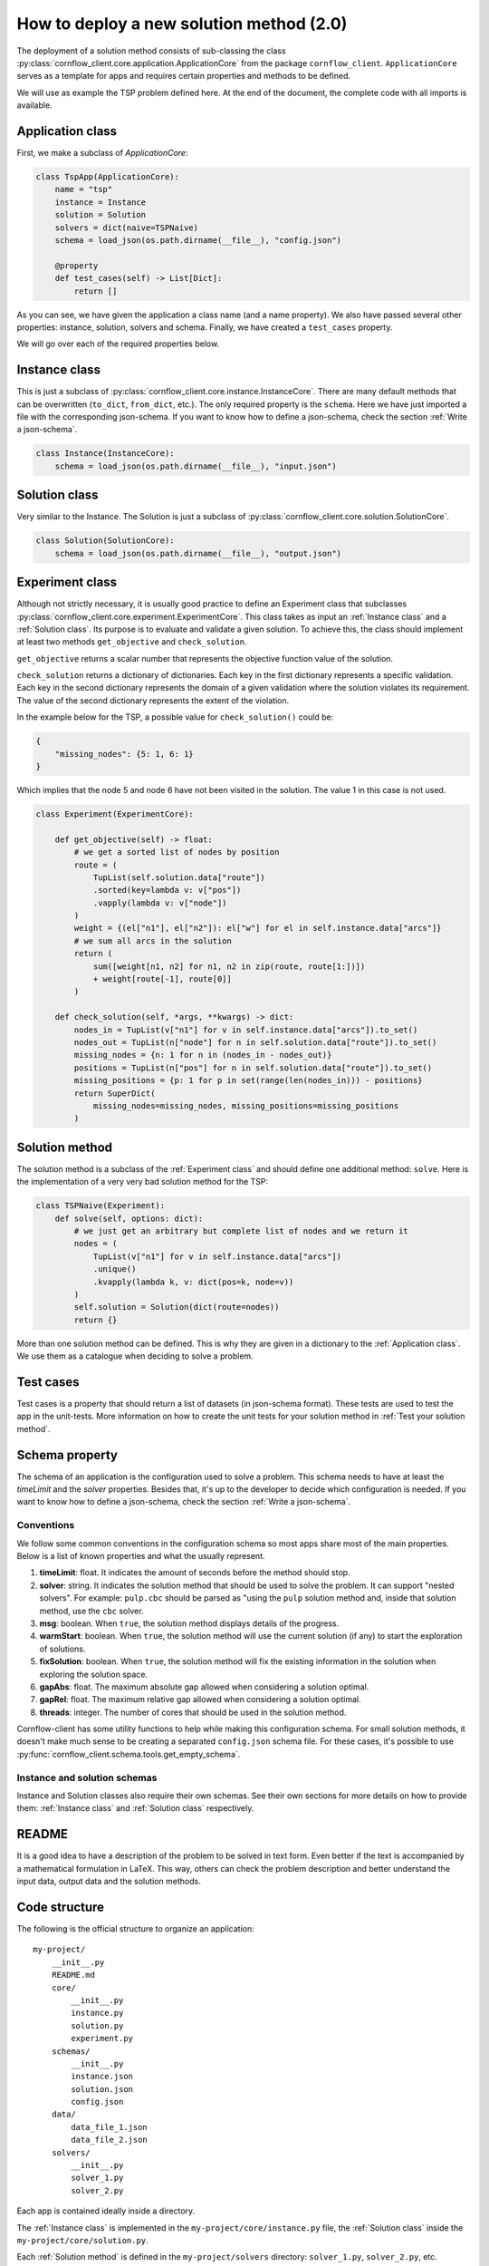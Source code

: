 How to deploy a new solution method (2.0)
===================================================

The deployment of a solution method consists of sub-classing the class :py:class:`cornflow_client.core.application.ApplicationCore` from the package ``cornflow_client``. ``ApplicationCore`` serves as a template for apps and requires certain properties and methods to be defined.

We will use as example the TSP problem defined here. At the end of the document, the complete code with all imports is available.

Application class
-------------------

First, we make a subclass of `ApplicationCore`:

.. code-block:: python

    class TspApp(ApplicationCore):
        name = "tsp"
        instance = Instance
        solution = Solution
        solvers = dict(naive=TSPNaive)
        schema = load_json(os.path.dirname(__file__), "config.json")

        @property
        def test_cases(self) -> List[Dict]:
            return []

As you can see, we have given the application a class name (and a name property). We also have passed several other properties: instance, solution, solvers and schema. Finally, we have created a ``test_cases`` property.

We will go over each of the required properties below.

Instance class
---------------

This is just a subclass of :py:class:`cornflow_client.core.instance.InstanceCore`. There are many default methods that can be overwritten (``to_dict``, ``from_dict``, etc.). The only required property is the ``schema``. Here we have just imported a file with the corresponding json-schema. If you want to know how to define a json-schema, check the section :ref:`Write a json-schema`.

.. code-block:: python

    class Instance(InstanceCore):
        schema = load_json(os.path.dirname(__file__), "input.json")


Solution class
---------------

Very similar to the Instance. The Solution is just a subclass of :py:class:`cornflow_client.core.solution.SolutionCore`.

.. code-block:: python

    class Solution(SolutionCore):
        schema = load_json(os.path.dirname(__file__), "output.json")

Experiment class
-----------------

Although not strictly necessary, it is usually good practice to define an Experiment class that subclasses :py:class:`cornflow_client.core.experiment.ExperimentCore`. This class takes as input an :ref:`Instance class` and a :ref:`Solution class`. Its purpose is to evaluate and validate a given solution. To achieve this, the class should implement at least two methods ``get_objective`` and ``check_solution``.

``get_objective`` returns a scalar number that represents the objective function value of the solution.

``check_solution`` returns a dictionary of dictionaries. Each key in the first dictionary represents a specific validation. Each key in the second dictionary represents the domain of a given validation where the solution violates its requirement. The value of the second dictionary represents the extent of the violation.

In the example below for the TSP, a possible value for ``check_solution()`` could be:

.. code-block:: python

    {
        "missing_nodes": {5: 1, 6: 1}
    }

Which implies that the node 5 and node 6 have not been visited in the solution. The value 1 in this case is not used.

.. code-block:: python

    class Experiment(ExperimentCore):

        def get_objective(self) -> float:
            # we get a sorted list of nodes by position
            route = (
                TupList(self.solution.data["route"])
                .sorted(key=lambda v: v["pos"])
                .vapply(lambda v: v["node"])
            )
            weight = {(el["n1"], el["n2"]): el["w"] for el in self.instance.data["arcs"]}
            # we sum all arcs in the solution
            return (
                sum([weight[n1, n2] for n1, n2 in zip(route, route[1:])])
                + weight[route[-1], route[0]]
            )

        def check_solution(self, *args, **kwargs) -> dict:
            nodes_in = TupList(v["n1"] for v in self.instance.data["arcs"]).to_set()
            nodes_out = TupList(n["node"] for n in self.solution.data["route"]).to_set()
            missing_nodes = {n: 1 for n in (nodes_in - nodes_out)}
            positions = TupList(n["pos"] for n in self.solution.data["route"]).to_set()
            missing_positions = {p: 1 for p in set(range(len(nodes_in))) - positions}
            return SuperDict(
                missing_nodes=missing_nodes, missing_positions=missing_positions
            )


Solution method
------------------

The solution method is a subclass of the :ref:`Experiment class` and should define one additional method: ``solve``. Here is the implementation of a very very bad solution method for the TSP:

.. code-block:: python

    class TSPNaive(Experiment):
        def solve(self, options: dict):
            # we just get an arbitrary but complete list of nodes and we return it
            nodes = (
                TupList(v["n1"] for v in self.instance.data["arcs"])
                .unique()
                .kvapply(lambda k, v: dict(pos=k, node=v))
            )
            self.solution = Solution(dict(route=nodes))
            return {}


More than one solution method can be defined. This is why they are given in a dictionary to the :ref:`Application class`. We use them as a catalogue when deciding to solve a problem.

Test cases
-------------

Test cases is a property that should return a list of datasets (in json-schema format). These tests are used to test the app in the unit-tests. More information on how to create the unit tests for your solution method in :ref:`Test your solution method`.


Schema property
------------------

The schema of an application is the configuration used to solve a problem. This schema needs to have at least the `timeLimit` and the `solver` properties. Besides that, it's up to the developer to decide which configuration is needed. If you want to know how to define a json-schema, check the section :ref:`Write a json-schema`.

Conventions
*****************

We follow some common conventions in the configuration schema so most apps share most of the main properties. Below is a list of known properties and what the usually represent.

#. **timeLimit**: float. It indicates the amount of seconds before the method should stop.
#. **solver**: string. It indicates the solution method that should be used to solve the problem. It can support "nested solvers". For example: ``pulp.cbc`` should be parsed as "using the ``pulp`` solution method and, inside that solution method, use the ``cbc`` solver.
#. **msg**: boolean. When ``true``, the solution method displays details of the progress.
#. **warmStart**: boolean. When ``true``, the solution method will use the current solution (if any) to start the exploration of solutions.
#. **fixSolution**: boolean. When ``true``, the solution method will fix the existing information in the solution when exploring the solution space.
#. **gapAbs**: float. The maximum absolute gap allowed when considering a solution optimal.
#. **gapRel**: float. The maximum relative gap allowed when considering a solution optimal.
#. **threads**: integer. The number of cores that should be used in the solution method.

Cornflow-client has some utility functions to help while making this configuration schema. For small solution methods, it doesn't make much sense to be creating a separated ``config.json`` schema file. For these cases, it's possible to use :py:func:`cornflow_client.schema.tools.get_empty_schema`.

Instance and solution schemas
*******************************

Instance and Solution classes also require their own schemas. See their own sections for more details on how to provide them: :ref:`Instance class` and :ref:`Solution class` respectively.


README
--------------

It is a good idea to have a description of the problem to be solved in text form. Even better if the text is accompanied by a mathematical formulation in LaTeX. This way, others can check the problem description and better understand the input data, output data and the solution methods.


Code structure
------------------------------------

The following is the official structure to organize an application::

    my-project/
        __init__.py
        README.md
        core/
            __init__.py
            instance.py
            solution.py
            experiment.py
        schemas/
            __init__.py
            instance.json
            solution.json
            config.json
        data/
            data_file_1.json
            data_file_2.json
        solvers/
            __init__.py
            solver_1.py
            solver_2.py

Each app is contained ideally inside a directory.

The :ref:`Instance class` is implemented in the ``my-project/core/instance.py`` file, the :ref:`Solution class` inside the ``my-project/core/solution.py``.

Each :ref:`Solution method` is defined in the ``my-project/solvers`` directory: ``solver_1.py``, ``solver_2.py``, etc.

The :ref:`Application class` is defined inside ``my-project/__init__.py``.

Schemas are stored in the ``my-project/schemas`` folder. Finally, :ref:`Test cases` are stored in the ``my-project/data`` directory.

Complete __init__.py code for the TSP
----------------------------------------

In this example we put everything inside the ``__init__.py`` (except the json-schema files) for simplicity.

.. code-block:: python

    from cornflow_client import (
        ApplicationCore,
        InstanceCore,
        SolutionCore,
        ExperimentCore,
    )
    from pytups import TupList, SuperDict
    import os
    from typing import List, Dict
    from DAG.tools import load_json


    class Instance(InstanceCore):
        schema = load_json(os.path.dirname(__file__), "input.json")


    class Solution(SolutionCore):
        schema = load_json(os.path.dirname(__file__), "output.json")


    class TSPNaive(ExperimentCore):
        def solve(self, options: dict):
            # we just get an arbitrary but complete list of nodes and we return it
            nodes = (
                TupList(v["n1"] for v in self.instance.data["arcs"])
                .unique()
                .kvapply(lambda k, v: dict(pos=k, node=v))
            )
            self.solution = Solution(dict(route=nodes))
            return {}

        def get_objective(self) -> float:
            # we get a sorted list of nodes by position
            route = (
                TupList(self.solution.data["route"])
                .sorted(key=lambda v: v["pos"])
                .vapply(lambda v: v["node"])
            )
            weight = {(el["n1"], el["n2"]): el["w"] for el in self.instance.data["arcs"]}
            # we sum all arcs in the solution
            return (
                sum([weight[n1, n2] for n1, n2 in zip(route, route[1:])])
                + weight[route[-1], route[0]]
            )

        def check_solution(self, *args, **kwargs) -> dict:
            nodes_in = TupList(v["n1"] for v in self.instance.data["arcs"]).to_set()
            nodes_out = TupList(n["node"] for n in self.solution.data["route"]).to_set()
            missing_nodes = {n: 1 for n in (nodes_in - nodes_out)}
            positions = TupList(n["pos"] for n in self.solution.data["route"]).to_set()
            missing_positions = {p: 1 for p in set(range(len(nodes_in))) - positions}
            return SuperDict(
                missing_nodes=missing_nodes, missing_positions=missing_positions
            )


    class TspApp(ApplicationCore):
        name = "tsp"
        instance = Instance
        solution = Solution
        solvers = dict(naive=TSPNaive)
        schema = load_json(os.path.dirname(__file__), "config.json")

        @property
        def test_cases(self) -> List[Dict]:
            return []

Requirements
------------------

The repository contains a file called requirements.txt. You will need to update this file with the name of the additional libraries that your code needs to run.


Pull request
-----------------

Once that all the previous is done, that your code has been pushed to the remote repository, that none of the tests run by git fail (see :ref:`Test your solution method`), and your application seems complete, it is time to merge it into the main branch. Indeed, the dag won’t be running while your code is not on the main branch.

In order to do so, you need to create a pull request on github’s web interface. Once the PR has been approved, your code will be on the main branch.

From there, you will have to wait until the dag is running, which can take a few hours since the running dags are only updated once a day. To learn how to test your app, see :ref:`User your solution method`. To learn to debug your app in the airflow web interface, see :ref:`Debug your solution method`.

